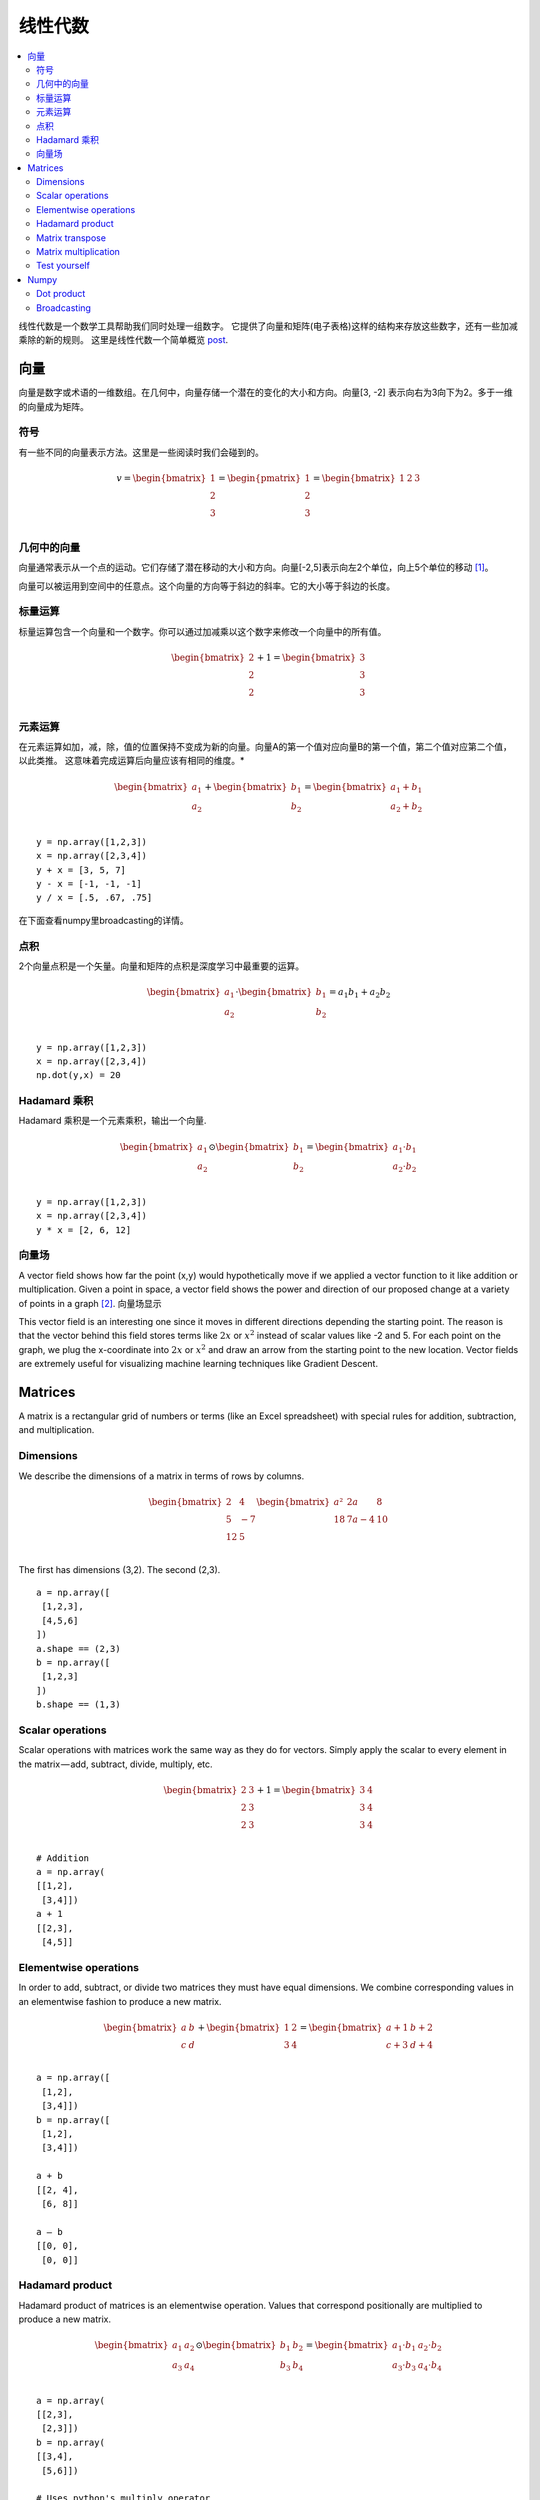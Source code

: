 .. _linear_algebra:

==============
线性代数
==============

.. contents:: :local:

线性代数是一个数学工具帮助我们同时处理一组数字。
它提供了向量和矩阵(电子表格)这样的结构来存放这些数字，还有一些加减乘除的新的规则。
这里是线性代数一个简单概览 `post <https://medium.com/p/cd67aba4526c>`_.

向量
=======

向量是数字或术语的一维数组。在几何中，向量存储一个潜在的变化的大小和方向。向量[3, -2] 表示向右为3向下为2。多于一维的向量成为矩阵。


符号
--------
有一些不同的向量表示方法。这里是一些阅读时我们会碰到的。

.. math::

  v = \begin{bmatrix}
  1 \\
  2 \\
  3 \\
  \end{bmatrix}
  =
  \begin{pmatrix}
  1 \\
  2 \\
  3 \\
  \end{pmatrix}
  =
  \begin{bmatrix}
  1 & 2 & 3\\
  \end{bmatrix}


几何中的向量
-------------------

向量通常表示从一个点的运动。它们存储了潜在移动的大小和方向。向量[-2,5]表示向左2个单位，向上5个单位的移动 [1]_。

.. image:: images/vectors_geometry.png
    :align: center

向量可以被运用到空间中的任意点。这个向量的方向等于斜边的斜率。它的大小等于斜边的长度。


标量运算
-----------------
标量运算包含一个向量和一个数字。你可以通过加减乘以这个数字来修改一个向量中的所有值。

.. math::

  \begin{bmatrix}
  2 \\
  2 \\
  2 \\
  \end{bmatrix}
  +
  1
  =
  \begin{bmatrix}
  3 \\
  3 \\
  3 \\
  \end{bmatrix}


元素运算
----------------------

在元素运算如加，减，除，值的位置保持不变成为新的向量。向量A的第一个值对应向量B的第一个值，第二个值对应第二个值，以此类推。
这意味着完成运算后向量应该有相同的维度。*


.. math::

  \begin{bmatrix}
  a_1 \\
  a_2 \\
  \end{bmatrix}
  +
  \begin{bmatrix}
  b_1 \\
  b_2 \\
  \end{bmatrix}
  =
  \begin{bmatrix}
  a_1+b_1 \\
  a_2+b_2 \\
  \end{bmatrix}

::

  y = np.array([1,2,3])
  x = np.array([2,3,4])
  y + x = [3, 5, 7]
  y - x = [-1, -1, -1]
  y / x = [.5, .67, .75]

在下面查看numpy里broadcasting的详情。


点积
-----------

2个向量点积是一个矢量。向量和矩阵的点积是深度学习中最重要的运算。

.. math::

  \begin{bmatrix}
  a_1 \\
  a_2 \\
  \end{bmatrix}
  \cdot
  \begin{bmatrix}
  b_1 \\
  b_2 \\
  \end{bmatrix}
  = a_1 b_1+a_2 b_2

::

  y = np.array([1,2,3])
  x = np.array([2,3,4])
  np.dot(y,x) = 20


Hadamard 乘积
----------------
Hadamard 乘积是一个元素乘积，输出一个向量.

.. math::

  \begin{bmatrix}
  a_1 \\
  a_2 \\
  \end{bmatrix}
   \odot
  \begin{bmatrix}
  b_1 \\
  b_2 \\
  \end{bmatrix}
  =
  \begin{bmatrix}
  a_1 \cdot b_1 \\
  a_2 \cdot b_2 \\
  \end{bmatrix}

::

  y = np.array([1,2,3])
  x = np.array([2,3,4])
  y * x = [2, 6, 12]

向量场
-------------
A vector field shows how far the point (x,y) would hypothetically move if we applied a vector function 
to it like addition or multiplication. Given a point in space, a vector field shows the power and 
direction of our proposed change at a variety of points in a graph [2]_.
向量场显示

.. image:: images/vector_field.png
    :align: center

This vector field is an interesting one since it moves in different directions depending the starting point. The reason is that the vector behind this field stores terms like :math:`2x` or :math:`x^2` instead of scalar values like -2 and 5. For each point on the graph, we plug the x-coordinate into :math:`2x` or :math:`x^2` and draw an arrow from the starting point to the new location. Vector fields are extremely useful for visualizing machine learning techniques like Gradient Descent.


Matrices
========

A matrix is a rectangular grid of numbers or terms (like an Excel spreadsheet) with special rules for addition, subtraction, and multiplication.

Dimensions
----------
We describe the dimensions of a matrix in terms of rows by columns.

.. math::

  \begin{bmatrix}
  2 & 4 \\
  5 & -7 \\
  12 & 5 \\
  \end{bmatrix}
  \begin{bmatrix}
  a² & 2a & 8\\
  18 & 7a-4 & 10\\
  \end{bmatrix}

The first has dimensions (3,2). The second (2,3).

::

  a = np.array([
   [1,2,3],
   [4,5,6]
  ])
  a.shape == (2,3)
  b = np.array([
   [1,2,3]
  ])
  b.shape == (1,3)


Scalar operations
-----------------
Scalar operations with matrices work the same way as they do for vectors. Simply apply the scalar to every element in the matrix — add, subtract, divide, multiply, etc.

.. math::

  \begin{bmatrix}
  2 & 3 \\
  2 & 3 \\
  2 & 3 \\
  \end{bmatrix}
  +
  1
  =
  \begin{bmatrix}
  3 & 4 \\
  3 & 4 \\
  3 & 4 \\
  \end{bmatrix}

::

  # Addition
  a = np.array(
  [[1,2],
   [3,4]])
  a + 1
  [[2,3],
   [4,5]]


Elementwise operations
----------------------
In order to add, subtract, or divide two matrices they must have equal dimensions. We combine corresponding values in an elementwise fashion to produce a new matrix.

.. math::

  \begin{bmatrix}
  a & b \\
  c & d \\
  \end{bmatrix}
  +
  \begin{bmatrix}
  1 & 2\\
  3 & 4 \\
  \end{bmatrix}
  =
  \begin{bmatrix}
  a+1 & b+2\\
  c+3 & d+4 \\
  \end{bmatrix}

::

  a = np.array([
   [1,2],
   [3,4]])
  b = np.array([
   [1,2],
   [3,4]])

  a + b
  [[2, 4],
   [6, 8]]

  a — b
  [[0, 0],
   [0, 0]]


Hadamard product
----------------
Hadamard product of matrices is an elementwise operation. Values that correspond positionally are multiplied to produce a new matrix.

.. math::

  \begin{bmatrix}
  a_1 & a_2 \\
  a_3 & a_4 \\
  \end{bmatrix}
  \odot
  \begin{bmatrix}
  b_1 & b_2 \\
  b_3 & b_4 \\
  \end{bmatrix}
  =
  \begin{bmatrix}
  a_1 \cdot b_1 & a_2 \cdot b_2 \\
  a_3 \cdot b_3 & a_4 \cdot b_4 \\
  \end{bmatrix}

::

  a = np.array(
  [[2,3],
   [2,3]])
  b = np.array(
  [[3,4],
   [5,6]])

  # Uses python's multiply operator
  a * b
  [[ 6, 12],
   [10, 18]]

In numpy you can take the Hadamard product of a matrix and vector as long as their dimensions meet the requirements of broadcasting.

.. math::

  \begin{bmatrix}
  {a_1} \\
  {a_2} \\
  \end{bmatrix}
  \odot
  \begin{bmatrix}
  b_1 & b_2 \\
  b_3 & b_4 \\
  \end{bmatrix}
  =
  \begin{bmatrix}
  a_1 \cdot b_1 & a_1 \cdot b_2 \\
  a_2 \cdot b_3 & a_2 \cdot b_4 \\
  \end{bmatrix}


Matrix transpose
----------------
Neural networks frequently process weights and inputs of different sizes where the dimensions do not meet the requirements of matrix multiplication. Matrix transpose provides a way to “rotate” one of the matrices so that the operation complies with multiplication requirements and can continue. There are two steps to transpose a matrix:

  1. Rotate the matrix right 90°

  2. Reverse the order of elements in each row (e.g. [a b c] becomes [c b a])

As an example, transpose matrix M into T:

.. math::

  \begin{bmatrix}
  a & b \\
  c & d \\
  e & f \\
  \end{bmatrix}
  \quad \Rightarrow \quad
  \begin{bmatrix}
  a & c & e \\
  b & d & f \\
  \end{bmatrix}

::

  a = np.array([
     [1, 2],
     [3, 4]])

  a.T
  [[1, 3],
   [2, 4]]


Matrix multiplication
---------------------
Matrix multiplication specifies a set of rules for multiplying matrices together to produce a new matrix.

**Rules**

Not all matrices are eligible for multiplication. In addition, there is a requirement on the dimensions of the resulting matrix output. Source.

  1. The number of columns of the 1st matrix must equal the number of rows of the 2nd

  2. The product of an M x N matrix and an N x K matrix is an M x K matrix. The new matrix takes the rows of the 1st and columns of the 2nd

**Steps**

Matrix multiplication relies on dot product to multiply various combinations of rows and columns. In the image below, taken from Khan Academy’s excellent linear algebra course, each entry in Matrix C is the dot product of a row in matrix A and a column in matrix B [3]_.

.. image:: images/khan_academy_matrix_product.png
    :align: center

The operation a1 · b1 means we take the dot product of the 1st row in matrix A (1, 7) and the 1st column in matrix B (3, 5).

.. math::

  a_1 \cdot b_1 =
  \begin{bmatrix}
  1 \\
  7 \\
  \end{bmatrix}
  \cdot
  \begin{bmatrix}
  3 \\
  5 \\
  \end{bmatrix}
  = (1 \cdot 3) + (7 \cdot 5) = 38

Here’s another way to look at it:

.. math::

  \begin{bmatrix}
  a & b \\
  c & d \\
  e & f \\
  \end{bmatrix}
  \cdot
  \begin{bmatrix}
  1 & 2 \\
  3 & 4 \\
  \end{bmatrix}
  =
  \begin{bmatrix}
  1a + 3b & 2a + 4b \\
  1c + 3d & 2c + 4d \\
  1e + 3f & 2e + 4f \\
  \end{bmatrix}


Test yourself
-------------

1. What are the dimensions of the matrix product?

.. math::

  \begin{bmatrix}
  1 & 2 \\
  5 & 6 \\
  \end{bmatrix}
  \cdot
  \begin{bmatrix}
  1 & 2 & 3 \\
  5 & 6 & 7 \\
  \end{bmatrix}
  = \text{2 x 3}


2. What are the dimensions of the matrix product?

.. math::

  \begin{bmatrix}
  1 & 2 & 3 & 4 \\
  5 & 6 & 7 & 8 \\
  9 & 10 & 11 & 12 \\
  \end{bmatrix}
  \cdot
  \begin{bmatrix}
  1 & 2 \\
  5 & 6 \\
  3 & 0 \\
  2 & 1 \\
  \end{bmatrix}
  = \text{3 x 2}

3. What is the matrix product?

.. math::

  \begin{bmatrix}
  2 & 3 \\
  1 & 4 \\
  \end{bmatrix}
  \cdot
  \begin{bmatrix}
  5 & 4 \\
  3 & 5 \\
  \end{bmatrix}
  =
  \begin{bmatrix}
  19 & 23 \\
  17 & 24 \\
  \end{bmatrix}


4. What is the matrix product?}

.. math::

  \begin{bmatrix}
  3 \\
  5 \\
  \end{bmatrix}
  \cdot
  \begin{bmatrix}
  1 & 2 & 3\\
  \end{bmatrix}
  =
  \begin{bmatrix}
  3 & 6 & 9 \\
  5 & 10 & 15 \\
  \end{bmatrix}

5. What is the matrix product?

.. math::

  \begin{bmatrix}
  1 & 2 & 3\\
  \end{bmatrix}
  \cdot
  \begin{bmatrix}
  4 \\
  5 \\
  6 \\
  \end{bmatrix}
  =
  \begin{bmatrix}
  32 \\
  \end{bmatrix}



Numpy
=====

Dot product
-----------
Numpy uses the function np.dot(A,B) for both vector and matrix multiplication. It has some other interesting features and gotchas so I encourage you to read the documentation here before use.

::

  a = np.array([
   [1, 2]
   ])
  a.shape == (1,2)
  b = np.array([
   [3, 4],
   [5, 6]
   ])
  b.shape == (2,2)

  # Multiply
  mm = np.dot(a,b)
  mm == [13, 16]
  mm.shape == (1,2)


Broadcasting
------------
In numpy the dimension requirements for elementwise operations are relaxed via a mechanism called broadcasting. Two matrices are compatible if the corresponding dimensions in each matrix (rows vs rows, columns vs columns) meet the following requirements:

  1. The dimensions are equal, or

  2. One dimension is of size 1

::

  a = np.array([
   [1],
   [2]
  ])
  b = np.array([
   [3,4],
   [5,6]
  ])
  c = np.array([
   [1,2]
  ])

  # Same no. of rows
  # Different no. of columns
  # but a has one column so this works
  a * b
  [[ 3, 4],
   [10, 12]]

  # Same no. of columns
  # Different no. of rows
  # but c has one row so this works
  b * c
  [[ 3, 8],
   [5, 12]]

  # Different no. of columns
  # Different no. of rows
  # but both a and c meet the
  # size 1 requirement rule
  a + c
  [[2, 3],
   [3, 4]]


.. rubric:: Tutorials

- `Khan Academy Linear Algebra <https://medium.com/r/?url=https%3A%2F%2Fwww.khanacademy.org%2Fmath%2Flinear-algebra>`_

- `Deep Learning Book Math <https://medium.com/r/?url=http%3A%2F%2Fwww.deeplearningbook.org%2Fcontents%2Fpart_basics.html>`_

- `Andrew Ng Course Notes <https://medium.com/r/?url=https%3A%2F%2Fwww.coursera.org%2Flearn%2Fmachine-learning%2Fresources%2FJXWWS>`_

- `Linear Algebra Better Explained <https://medium.com/r/?url=https%3A%2F%2Fbetterexplained.com%2Farticles%2Flinear-algebra-guide%2F>`_

- `Understanding Matrices Intuitively <https://medium.com/r/?url=http%3A%2F%2Fblog.stata.com%2F2011%2F03%2F03%2Funderstanding-matrices-intuitively-part-1%2F>`_

- `Intro To Linear Algebra <https://medium.com/r/?url=http%3A%2F%2Fwww.holehouse.org%2Fmlclass%2F03_Linear_algebra_review.html>`_

- `Immersive Math <https://medium.com/r/?url=http%3A%2F%2Fimmersivemath.com%2Fila%2Findex.html>`_


.. rubric:: References

.. [1] http://mathinsight.org/vector_introduction
.. [2] https://en.wikipedia.org/wiki/Vector_field
.. [3] https://www.khanacademy.org/math/precalculus/precalc-matrices/properties-of-matrix-multiplication/a/properties-of-matrix-multiplication
